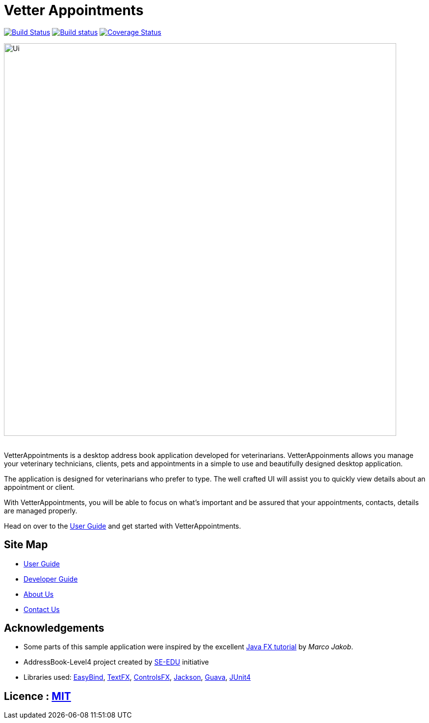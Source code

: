 = Vetter Appointments
ifdef::env-github,env-browser[:relfileprefix: docs/]

https://travis-ci.org/CS2103JAN2018-F09-B4/main[image:https://travis-ci.org/CS2103JAN2018-F09-B4/main.svg?branch=master[Build Status]]
https://ci.appveyor.com/project/jonwjbot/main/branch/master[image:https://ci.appveyor.com/api/projects/status/p65gkm3qtxv3bf3x/branch/master?svg=true[Build status]]
https://coveralls.io/github/CS2103JAN2018-F09-B4/main?branch=master[image:https://coveralls.io/repos/github/CS2103JAN2018-F09-B4/main/badge.svg?branch=master[Coverage Status]]

ifdef::env-github[]
image::docs/images/Ui.png[width="800"]
endif::[]

ifndef::env-github[]
image::images/Ui.png[width="800"]
endif::[]

{nbsp} +
VetterAppointments is a desktop address book application developed for veterinarians. VetterAppoinments allows you manage your veterinary technicians, clients, pets and appointments in a simple to use and beautifully designed desktop application.

The application is designed for veterinarians who prefer to type. The well crafted UI will assist you to quickly view details about an appointment or client.

With VetterAppointments, you will be able to focus on what's important and be assured that your appointments, contacts, details are managed properly.

Head on over to the https://github.com/CS2103JAN2018-F09-B4/main/blob/master/docs/UserGuide.adoc#2-quick-start[User Guide] and get started with VetterAppointments.


== Site Map

* <<UserGuide#, User Guide>>
* <<DeveloperGuide#, Developer Guide>>
* <<AboutUs#, About Us>>
* <<ContactUs#, Contact Us>>

== Acknowledgements

* Some parts of this sample application were inspired by the excellent http://code.makery.ch/library/javafx-8-tutorial/[Java FX tutorial] by
_Marco Jakob_.

* AddressBook-Level4 project created by https://github.com/se-edu/[SE-EDU]  initiative

* Libraries used: https://github.com/TomasMikula/EasyBind[EasyBind], https://github.com/TestFX/TestFX[TextFX], https://bitbucket.org/controlsfx/controlsfx/[ControlsFX], https://github.com/FasterXML/jackson[Jackson], https://github.com/google/guava[Guava], https://github.com/junit-team/junit4[JUnit4]

== Licence : link:LICENSE[MIT]
